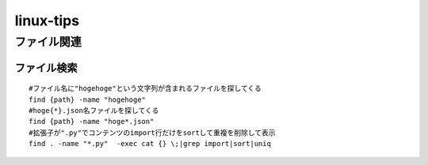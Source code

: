 ==================
linux-tips
==================


--------------------
ファイル関連
--------------------
ファイル検索
------------
:: 
    
    #ファイル名に"hogehoge"という文字列が含まれるファイルを探してくる
    find {path} -name "hogehoge"
    #hoge{*}.json名ファイルを探してくる
    find {path} -name "hoge*.json"
    #拡張子が".py"でコンテンツのimport行だけをsortして重複を削除して表示
    find . -name "*.py"  -exec cat {} \;|grep import|sort|uniq
